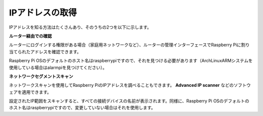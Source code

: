 .. _get_ip:

IPアドレスの取得
=========================

IPアドレスを知る方法はたくさんあり、そのうちの2つを以下に示します。

**ルーター経由での確認**

ルーターにログインする権限がある場合（家庭用ネットワークなど）、ルーターの管理インターフェースでRaspberry Piに割り当てられたアドレスを確認できます。

Raspberry Pi OSのデフォルトのホスト名はraspberrypiですので、それを見つける必要があります（ArchLinuxARMシステムを使用している場合はalarmpiを見つけてください）。

**ネットワークセグメントスキャン**

ネットワークスキャンを使用してRaspberry PiのIPアドレスを調べることもできます。 **Advanced IP scanner** などのソフトウェアを適用できます。

設定されたIP範囲をスキャンすると、すべての接続デバイスの名前が表示されます。同様に、Raspberry Pi OSのデフォルトのホスト名はraspberrypiですので、変更していない場合はそれを使用します。
